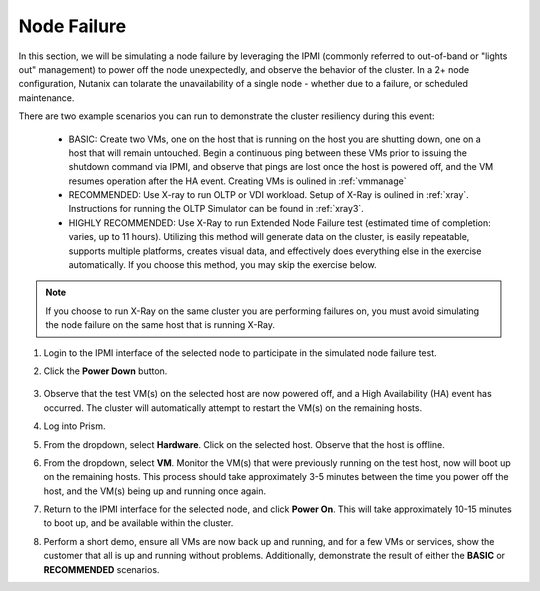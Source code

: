 .. _node:

Node Failure
++++++++++++

In this section, we will be simulating a node failure by leveraging the IPMI (commonly referred to out-of-band or "lights out" management) to power off the node unexpectedly, and observe the behavior of the cluster. In a 2+ node configuration, Nutanix can tolarate the unavailability of a single node - whether due to a failure, or scheduled maintenance.

There are two example scenarios you can run to demonstrate the cluster resiliency during this event:

   - BASIC: Create two VMs, one on the host that is running on the host you are shutting down, one on a host that will remain untouched. Begin a continuous ping between these VMs prior to issuing the shutdown command via IPMI, and observe that pings are lost once the host is powered off, and the VM resumes operation after the HA event. Creating VMs is oulined in :ref:`vmmanage`

   - RECOMMENDED: Use X-ray to run OLTP or VDI workload. Setup of X-Ray is oulined in :ref:`xray`. Instructions for running the OLTP Simulator can be found in :ref:`xray3`.

   - HIGHLY RECOMMENDED: Use X-Ray to run Extended Node Failure test (estimated time of completion: varies, up to 11 hours). Utilizing this method will generate data on the cluster, is easily repeatable, supports multiple platforms, creates visual data, and effectively does everything else in the exercise automatically. If you choose this method, you may skip the exercise below.

.. note::

   If you choose to run X-Ray on the same cluster you are performing failures on, you must avoid simulating the node failure on the same host that is running X-Ray.

#. Login to the IPMI interface of the selected node to participate in the simulated node failure test.

#. Click the **Power Down** button.

   .. figure:: images/11.png

#. Observe that the test VM(s) on the selected host are now powered off, and a High Availability (HA) event has occurred. The cluster will automatically attempt to restart the VM(s) on the remaining hosts.

#. Log into Prism.

#. From the dropdown, select **Hardware**. Click on the selected host. Observe that the host is offline.

#. From the dropdown, select **VM**. Monitor the VM(s) that were previously running on the test host, now will boot up on the remaining hosts. This process should take approximately 3-5 minutes between the time you power off the host, and the VM(s) being up and running once again.

#. Return to the IPMI interface for the selected node, and click **Power On**. This will take approximately 10-15 minutes to boot up, and be available within the cluster.

#. Perform a short demo, ensure all VMs are now back up and running, and for a few VMs or services, show the customer that all is up and running without problems. Additionally, demonstrate the result of either the **BASIC** or **RECOMMENDED** scenarios.
